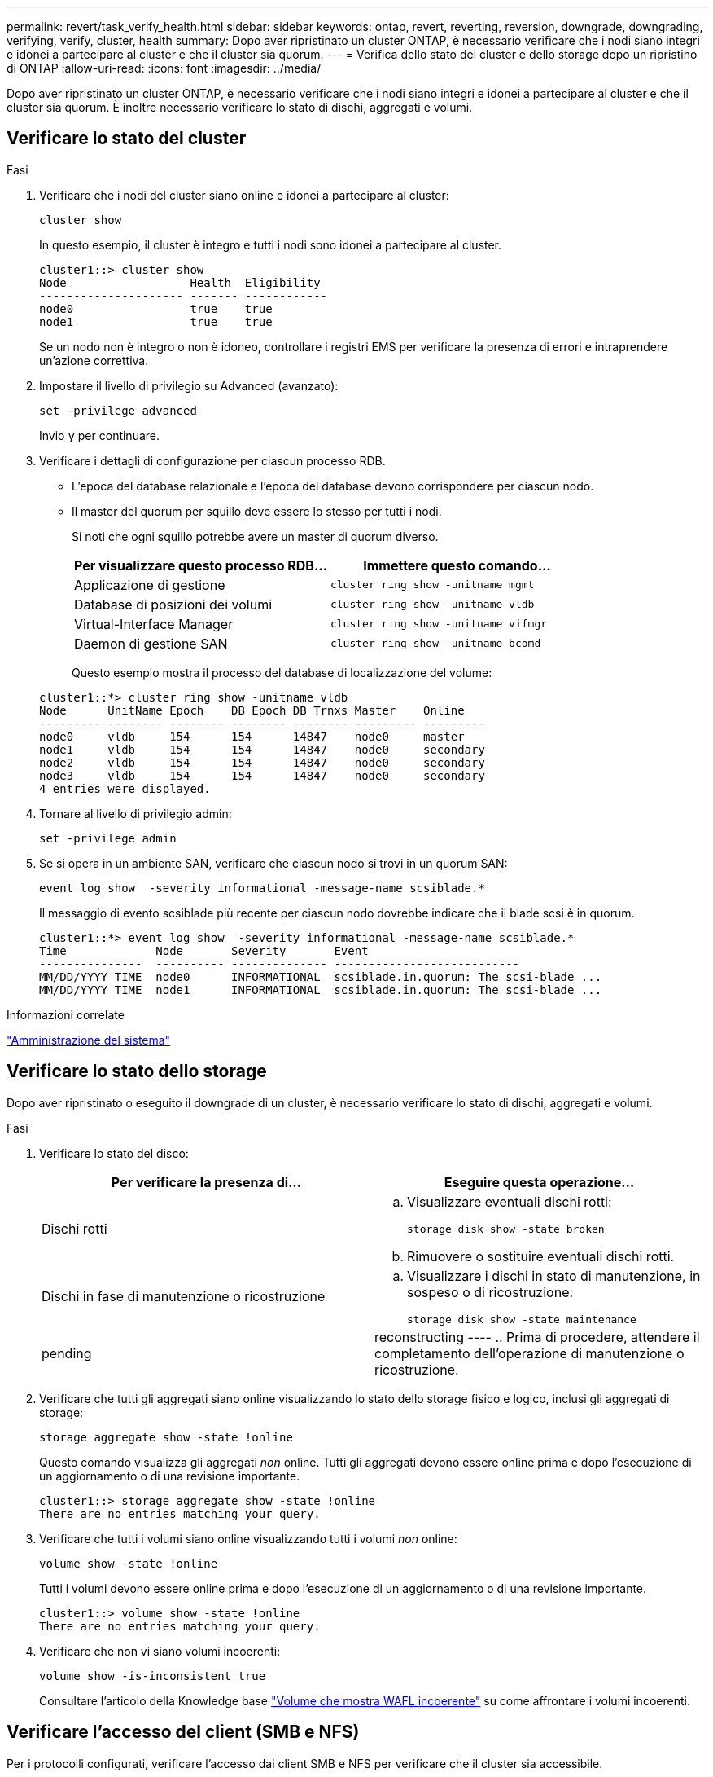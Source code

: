 ---
permalink: revert/task_verify_health.html 
sidebar: sidebar 
keywords: ontap, revert, reverting, reversion, downgrade, downgrading, verifying, verify, cluster, health 
summary: Dopo aver ripristinato un cluster ONTAP, è necessario verificare che i nodi siano integri e idonei a partecipare al cluster e che il cluster sia quorum. 
---
= Verifica dello stato del cluster e dello storage dopo un ripristino di ONTAP
:allow-uri-read: 
:icons: font
:imagesdir: ../media/


[role="lead"]
Dopo aver ripristinato un cluster ONTAP, è necessario verificare che i nodi siano integri e idonei a partecipare al cluster e che il cluster sia quorum. È inoltre necessario verificare lo stato di dischi, aggregati e volumi.



== Verificare lo stato del cluster

.Fasi
. Verificare che i nodi del cluster siano online e idonei a partecipare al cluster:
+
[source, cli]
----
cluster show
----
+
In questo esempio, il cluster è integro e tutti i nodi sono idonei a partecipare al cluster.

+
[listing]
----
cluster1::> cluster show
Node                  Health  Eligibility
--------------------- ------- ------------
node0                 true    true
node1                 true    true
----
+
Se un nodo non è integro o non è idoneo, controllare i registri EMS per verificare la presenza di errori e intraprendere un'azione correttiva.

. Impostare il livello di privilegio su Advanced (avanzato):
+
[source, cli]
----
set -privilege advanced
----
+
Invio `y` per continuare.

. Verificare i dettagli di configurazione per ciascun processo RDB.
+
** L'epoca del database relazionale e l'epoca del database devono corrispondere per ciascun nodo.
** Il master del quorum per squillo deve essere lo stesso per tutti i nodi.
+
Si noti che ogni squillo potrebbe avere un master di quorum diverso.

+
[cols="2*"]
|===
| Per visualizzare questo processo RDB... | Immettere questo comando... 


 a| 
Applicazione di gestione
 a| 
[source, cli]
----
cluster ring show -unitname mgmt
----


 a| 
Database di posizioni dei volumi
 a| 
[source, cli]
----
cluster ring show -unitname vldb
----


 a| 
Virtual-Interface Manager
 a| 
[source, cli]
----
cluster ring show -unitname vifmgr
----


 a| 
Daemon di gestione SAN
 a| 
[source, cli]
----
cluster ring show -unitname bcomd
----
|===
+
Questo esempio mostra il processo del database di localizzazione del volume:

+
[listing]
----
cluster1::*> cluster ring show -unitname vldb
Node      UnitName Epoch    DB Epoch DB Trnxs Master    Online
--------- -------- -------- -------- -------- --------- ---------
node0     vldb     154      154      14847    node0     master
node1     vldb     154      154      14847    node0     secondary
node2     vldb     154      154      14847    node0     secondary
node3     vldb     154      154      14847    node0     secondary
4 entries were displayed.
----


. Tornare al livello di privilegio admin:
+
[source, cli]
----
set -privilege admin
----
. Se si opera in un ambiente SAN, verificare che ciascun nodo si trovi in un quorum SAN:
+
[source, cli]
----
event log show  -severity informational -message-name scsiblade.*
----
+
Il messaggio di evento scsiblade più recente per ciascun nodo dovrebbe indicare che il blade scsi è in quorum.

+
[listing]
----
cluster1::*> event log show  -severity informational -message-name scsiblade.*
Time             Node       Severity       Event
---------------  ---------- -------------- ---------------------------
MM/DD/YYYY TIME  node0      INFORMATIONAL  scsiblade.in.quorum: The scsi-blade ...
MM/DD/YYYY TIME  node1      INFORMATIONAL  scsiblade.in.quorum: The scsi-blade ...
----


.Informazioni correlate
link:../system-admin/index.html["Amministrazione del sistema"]



== Verificare lo stato dello storage

Dopo aver ripristinato o eseguito il downgrade di un cluster, è necessario verificare lo stato di dischi, aggregati e volumi.

.Fasi
. Verificare lo stato del disco:
+
[cols="2*"]
|===
| Per verificare la presenza di... | Eseguire questa operazione... 


 a| 
Dischi rotti
 a| 
.. Visualizzare eventuali dischi rotti:
+
[source, cli]
----
storage disk show -state broken
----
.. Rimuovere o sostituire eventuali dischi rotti.




 a| 
Dischi in fase di manutenzione o ricostruzione
 a| 
.. Visualizzare i dischi in stato di manutenzione, in sospeso o di ricostruzione:
+
[source, cli]
----
storage disk show -state maintenance|pending|reconstructing
----
.. Prima di procedere, attendere il completamento dell'operazione di manutenzione o ricostruzione.


|===
. Verificare che tutti gli aggregati siano online visualizzando lo stato dello storage fisico e logico, inclusi gli aggregati di storage:
+
[source, cli]
----
storage aggregate show -state !online
----
+
Questo comando visualizza gli aggregati _non_ online. Tutti gli aggregati devono essere online prima e dopo l'esecuzione di un aggiornamento o di una revisione importante.

+
[listing]
----
cluster1::> storage aggregate show -state !online
There are no entries matching your query.
----
. Verificare che tutti i volumi siano online visualizzando tutti i volumi _non_ online:
+
[source, cli]
----
volume show -state !online
----
+
Tutti i volumi devono essere online prima e dopo l'esecuzione di un aggiornamento o di una revisione importante.

+
[listing]
----
cluster1::> volume show -state !online
There are no entries matching your query.
----
. Verificare che non vi siano volumi incoerenti:
+
[source, cli]
----
volume show -is-inconsistent true
----
+
Consultare l'articolo della Knowledge base link:https://kb.netapp.com/Advice_and_Troubleshooting/Data_Storage_Software/ONTAP_OS/Volume_Showing_WAFL_Inconsistent["Volume che mostra WAFL incoerente"] su come affrontare i volumi incoerenti.





== Verificare l'accesso del client (SMB e NFS)

Per i protocolli configurati, verificare l'accesso dai client SMB e NFS per verificare che il cluster sia accessibile.

.Informazioni correlate
* link:../disks-aggregates/index.html["Gestione di dischi e aggregati"]
* link:https://docs.netapp.com/us-en/ontap-cli/storage-disk-show.html["mostra disco di archiviazione"^]

